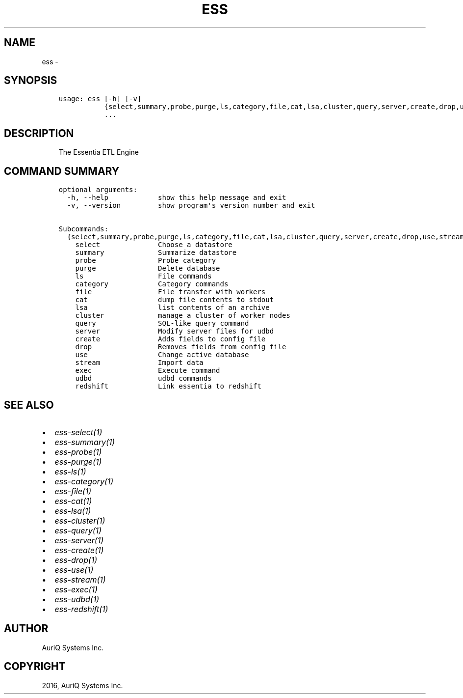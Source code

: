 .\" Man page generated from reStructuredText.
.
.TH "ESS" "1" "October 06, 2016" "3.2.0" ""
.SH NAME
ess \- 
.
.nr rst2man-indent-level 0
.
.de1 rstReportMargin
\\$1 \\n[an-margin]
level \\n[rst2man-indent-level]
level margin: \\n[rst2man-indent\\n[rst2man-indent-level]]
-
\\n[rst2man-indent0]
\\n[rst2man-indent1]
\\n[rst2man-indent2]
..
.de1 INDENT
.\" .rstReportMargin pre:
. RS \\$1
. nr rst2man-indent\\n[rst2man-indent-level] \\n[an-margin]
. nr rst2man-indent-level +1
.\" .rstReportMargin post:
..
.de UNINDENT
. RE
.\" indent \\n[an-margin]
.\" old: \\n[rst2man-indent\\n[rst2man-indent-level]]
.nr rst2man-indent-level -1
.\" new: \\n[rst2man-indent\\n[rst2man-indent-level]]
.in \\n[rst2man-indent\\n[rst2man-indent-level]]u
..
.SH SYNOPSIS
.INDENT 0.0
.INDENT 3.5
.sp
.nf
.ft C
usage: ess [\-h] [\-v]
           {select,summary,probe,purge,ls,category,file,cat,lsa,cluster,query,server,create,drop,use,stream,exec,udbd,redshift}
           ...
.ft P
.fi
.UNINDENT
.UNINDENT
.SH DESCRIPTION
.INDENT 0.0
.INDENT 3.5
The Essentia ETL Engine
.UNINDENT
.UNINDENT
.SH COMMAND SUMMARY
.INDENT 0.0
.INDENT 3.5
.sp
.nf
.ft C
optional arguments:
  \-h, \-\-help            show this help message and exit
  \-v, \-\-version         show program\(aqs version number and exit

Subcommands:
  {select,summary,probe,purge,ls,category,file,cat,lsa,cluster,query,server,create,drop,use,stream,exec,udbd,redshift}
    select              Choose a datastore
    summary             Summarize datastore
    probe               Probe category
    purge               Delete database
    ls                  File commands
    category            Category commands
    file                File transfer with workers
    cat                 dump file contents to stdout
    lsa                 list contents of an archive
    cluster             manage a cluster of worker nodes
    query               SQL\-like query command
    server              Modify server files for udbd
    create              Adds fields to config file
    drop                Removes fields from config file
    use                 Change active database
    stream              Import data
    exec                Execute command
    udbd                udbd commands
    redshift            Link essentia to redshift
.ft P
.fi
.UNINDENT
.UNINDENT
.SH SEE ALSO
.INDENT 0.0
.IP \(bu 2
\fIess\-select(1)\fP
.IP \(bu 2
\fIess\-summary(1)\fP
.IP \(bu 2
\fIess\-probe(1)\fP
.IP \(bu 2
\fIess\-purge(1)\fP
.IP \(bu 2
\fIess\-ls(1)\fP
.IP \(bu 2
\fIess\-category(1)\fP
.IP \(bu 2
\fIess\-file(1)\fP
.IP \(bu 2
\fIess\-cat(1)\fP
.IP \(bu 2
\fIess\-lsa(1)\fP
.IP \(bu 2
\fIess\-cluster(1)\fP
.IP \(bu 2
\fIess\-query(1)\fP
.IP \(bu 2
\fIess\-server(1)\fP
.IP \(bu 2
\fIess\-create(1)\fP
.IP \(bu 2
\fIess\-drop(1)\fP
.IP \(bu 2
\fIess\-use(1)\fP
.IP \(bu 2
\fIess\-stream(1)\fP
.IP \(bu 2
\fIess\-exec(1)\fP
.IP \(bu 2
\fIess\-udbd(1)\fP
.IP \(bu 2
\fIess\-redshift(1)\fP
.UNINDENT
.SH AUTHOR
AuriQ Systems Inc.
.SH COPYRIGHT
2016, AuriQ Systems Inc.
.\" Generated by docutils manpage writer.
.
